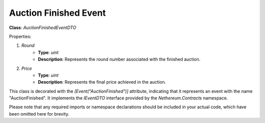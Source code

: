Auction Finished Event
======================

**Class**: `AuctionFinishedEventDTO`

Properties:

1. `Round`
    * **Type**: `uint`
    * **Description**: Represents the round number associated with the finished auction.

2. `Price`
    * **Type**: `uint`
    * **Description**: Represents the final price achieved in the auction.

This class is decorated with the `[Event("AuctionFinished")]` attribute, indicating that it represents an event with the name "AuctionFinished". It implements the `IEventDTO` interface provided by the `Nethereum.Contracts` namespace.

Please note that any required imports or namespace declarations should be included in your actual code, which have been omitted here for brevity.



